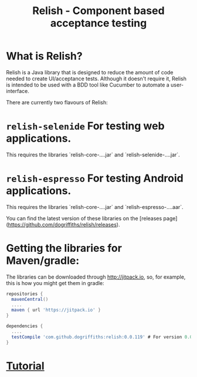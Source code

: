 #+TITLE: Relish - Component based acceptance testing

#+ATTR_HTML: :alt Logo :title Relish logo :align right
#+ATTR_HTML: :width 75px :height 108px
[[./images/Relish.png]]

* What is Relish?
Relish is a Java library that is designed to reduce the amount of code needed to create UI/acceptance tests. Although it doesn't require it, Relish is intended to be used with a BDD tool like Cucumber to automate a user-interface.

There are currently two flavours of Relish:

* =relish-selenide= For testing web applications.
  This requires the libraries `relish-core-....jar` and `relish-selenide-....jar`.
* =relish-espresso= For testing Android applications.
  This requires the libraries `relish-core-....jar` and `relish-espresso-....aar`.

You can find the latest version of these libraries on the [releases page](https://github.com/dogriffiths/relish/releases).

* Getting the libraries for Maven/gradle:

The libraries can be downloaded through http://jitpack.io, so, for example, this is how you might get them in gradle:

#+BEGIN_SRC groovy
  repositories {
    mavenCentral()
    ....
    maven { url 'https://jitpack.io' }
  }

  dependencies {
    ....
    testCompile 'com.github.dogriffiths:relish:0.0.119' # For version 0.0.119
  }
#+END_SRC

# Documentation

* [[https://dogriffiths.github.io/relish/pages/tutorial.html][Tutorial]]
